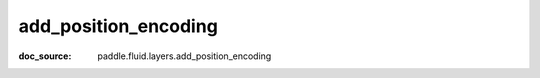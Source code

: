 .. _cn_api_nn_cn_add_position_encoding:

add_position_encoding
-------------------------------
:doc_source: paddle.fluid.layers.add_position_encoding


